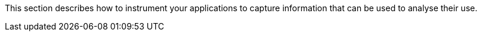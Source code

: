 :imagesdir: ../images

This section describes how to instrument your applications to capture information that can be used to analyse their use.


